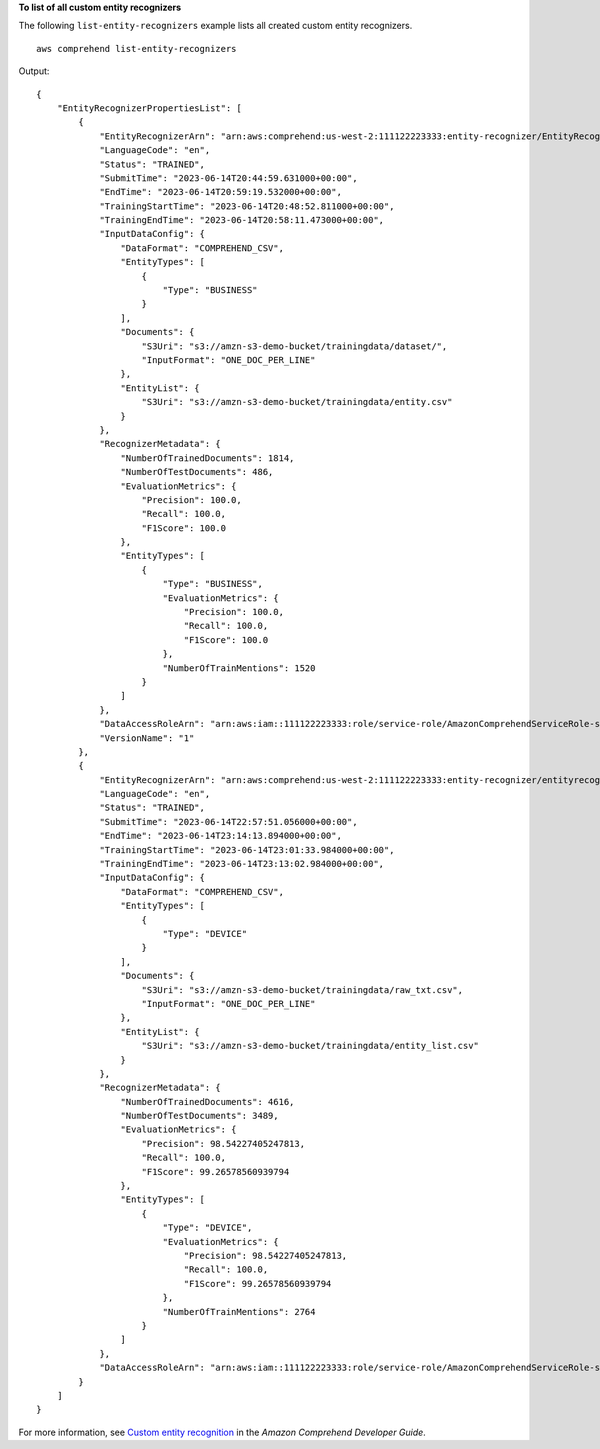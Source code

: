 **To list of all custom entity recognizers**

The following ``list-entity-recognizers`` example lists all created custom entity recognizers. ::

    aws comprehend list-entity-recognizers

Output::

    {
        "EntityRecognizerPropertiesList": [
            {
                "EntityRecognizerArn": "arn:aws:comprehend:us-west-2:111122223333:entity-recognizer/EntityRecognizer/version/1",
                "LanguageCode": "en",
                "Status": "TRAINED",
                "SubmitTime": "2023-06-14T20:44:59.631000+00:00",
                "EndTime": "2023-06-14T20:59:19.532000+00:00",
                "TrainingStartTime": "2023-06-14T20:48:52.811000+00:00",
                "TrainingEndTime": "2023-06-14T20:58:11.473000+00:00",
                "InputDataConfig": {
                    "DataFormat": "COMPREHEND_CSV",
                    "EntityTypes": [
                        {
                            "Type": "BUSINESS"
                        }
                    ],
                    "Documents": {
                        "S3Uri": "s3://amzn-s3-demo-bucket/trainingdata/dataset/",
                        "InputFormat": "ONE_DOC_PER_LINE"
                    },
                    "EntityList": {
                        "S3Uri": "s3://amzn-s3-demo-bucket/trainingdata/entity.csv"
                    }
                },
                "RecognizerMetadata": {
                    "NumberOfTrainedDocuments": 1814,
                    "NumberOfTestDocuments": 486,
                    "EvaluationMetrics": {
                        "Precision": 100.0,
                        "Recall": 100.0,
                        "F1Score": 100.0
                    },
                    "EntityTypes": [
                        {
                            "Type": "BUSINESS",
                            "EvaluationMetrics": {
                                "Precision": 100.0,
                                "Recall": 100.0,
                                "F1Score": 100.0
                            },
                            "NumberOfTrainMentions": 1520
                        }
                    ]
                },
                "DataAccessRoleArn": "arn:aws:iam::111122223333:role/service-role/AmazonComprehendServiceRole-servicerole",
                "VersionName": "1"
            },
            {
                "EntityRecognizerArn": "arn:aws:comprehend:us-west-2:111122223333:entity-recognizer/entityrecognizer3",
                "LanguageCode": "en",
                "Status": "TRAINED",
                "SubmitTime": "2023-06-14T22:57:51.056000+00:00",
                "EndTime": "2023-06-14T23:14:13.894000+00:00",
                "TrainingStartTime": "2023-06-14T23:01:33.984000+00:00",
                "TrainingEndTime": "2023-06-14T23:13:02.984000+00:00",
                "InputDataConfig": {
                    "DataFormat": "COMPREHEND_CSV",
                    "EntityTypes": [
                        {
                            "Type": "DEVICE"
                        }
                    ],
                    "Documents": {
                        "S3Uri": "s3://amzn-s3-demo-bucket/trainingdata/raw_txt.csv",
                        "InputFormat": "ONE_DOC_PER_LINE"
                    },
                    "EntityList": {
                        "S3Uri": "s3://amzn-s3-demo-bucket/trainingdata/entity_list.csv"
                    }
                },
                "RecognizerMetadata": {
                    "NumberOfTrainedDocuments": 4616,
                    "NumberOfTestDocuments": 3489,
                    "EvaluationMetrics": {
                        "Precision": 98.54227405247813,
                        "Recall": 100.0,
                        "F1Score": 99.26578560939794
                    },
                    "EntityTypes": [
                        {
                            "Type": "DEVICE",
                            "EvaluationMetrics": {
                                "Precision": 98.54227405247813,
                                "Recall": 100.0,
                                "F1Score": 99.26578560939794
                            },
                            "NumberOfTrainMentions": 2764
                        }
                    ]
                },
                "DataAccessRoleArn": "arn:aws:iam::111122223333:role/service-role/AmazonComprehendServiceRole-servicerole"
            }
        ]
    }

For more information, see `Custom entity recognition <https://docs.aws.amazon.com/comprehend/latest/dg/custom-entity-recognition.html>`__ in the *Amazon Comprehend Developer Guide*.
